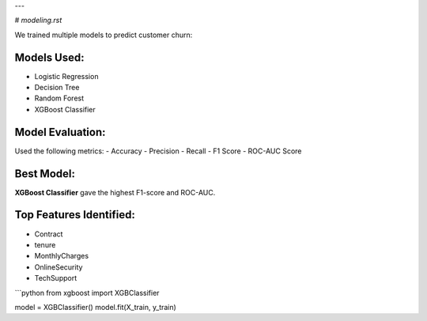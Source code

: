 
---

#  `modeling.rst`


We trained multiple models to predict customer churn:

Models Used:
------------

- Logistic Regression
- Decision Tree
- Random Forest
- XGBoost Classifier

Model Evaluation:
-----------------

Used the following metrics:
- Accuracy
- Precision
- Recall
- F1 Score
- ROC-AUC Score

Best Model:
-----------

**XGBoost Classifier** gave the highest F1-score and ROC-AUC.

Top Features Identified:
------------------------

- Contract
- tenure
- MonthlyCharges
- OnlineSecurity
- TechSupport

```python
from xgboost import XGBClassifier

model = XGBClassifier()
model.fit(X_train, y_train)
